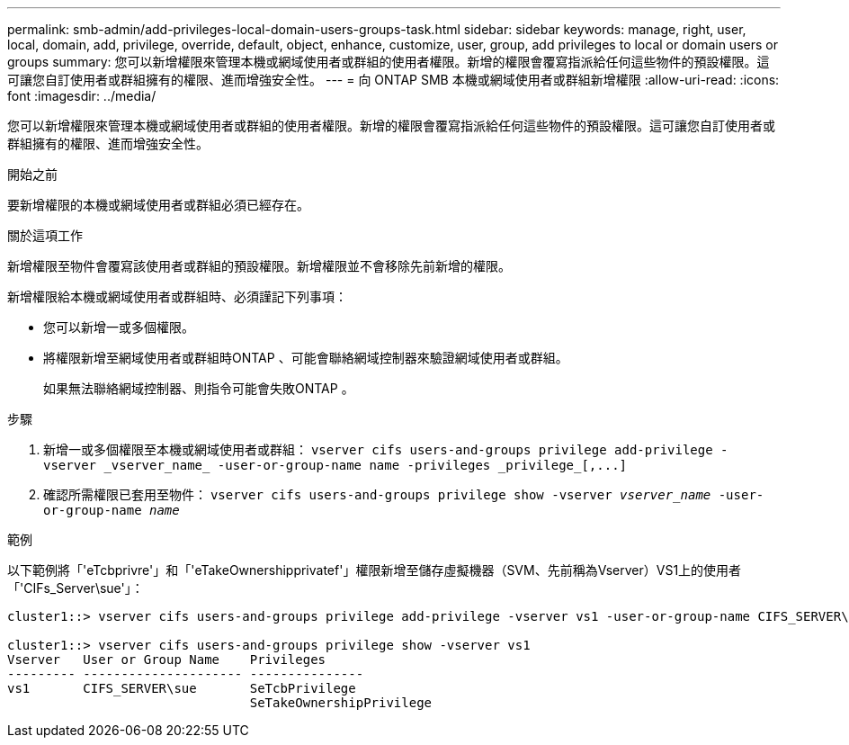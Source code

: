 ---
permalink: smb-admin/add-privileges-local-domain-users-groups-task.html 
sidebar: sidebar 
keywords: manage, right, user, local, domain, add, privilege, override, default, object, enhance, customize, user, group, add privileges to local or domain users or groups 
summary: 您可以新增權限來管理本機或網域使用者或群組的使用者權限。新增的權限會覆寫指派給任何這些物件的預設權限。這可讓您自訂使用者或群組擁有的權限、進而增強安全性。 
---
= 向 ONTAP SMB 本機或網域使用者或群組新增權限
:allow-uri-read: 
:icons: font
:imagesdir: ../media/


[role="lead"]
您可以新增權限來管理本機或網域使用者或群組的使用者權限。新增的權限會覆寫指派給任何這些物件的預設權限。這可讓您自訂使用者或群組擁有的權限、進而增強安全性。

.開始之前
要新增權限的本機或網域使用者或群組必須已經存在。

.關於這項工作
新增權限至物件會覆寫該使用者或群組的預設權限。新增權限並不會移除先前新增的權限。

新增權限給本機或網域使用者或群組時、必須謹記下列事項：

* 您可以新增一或多個權限。
* 將權限新增至網域使用者或群組時ONTAP 、可能會聯絡網域控制器來驗證網域使用者或群組。
+
如果無法聯絡網域控制器、則指令可能會失敗ONTAP 。



.步驟
. 新增一或多個權限至本機或網域使用者或群組： `+vserver cifs users-and-groups privilege add-privilege -vserver _vserver_name_ -user-or-group-name name -privileges _privilege_[,...]+`
. 確認所需權限已套用至物件： `vserver cifs users-and-groups privilege show -vserver _vserver_name_ ‑user-or-group-name _name_`


.範例
以下範例將「'eTcbprivre'」和「'eTakeOwnershipprivatef'」權限新增至儲存虛擬機器（SVM、先前稱為Vserver）VS1上的使用者「'CIFs_Server\sue'」：

[listing]
----
cluster1::> vserver cifs users-and-groups privilege add-privilege -vserver vs1 -user-or-group-name CIFS_SERVER\sue -privileges SeTcbPrivilege,SeTakeOwnershipPrivilege

cluster1::> vserver cifs users-and-groups privilege show -vserver vs1
Vserver   User or Group Name    Privileges
--------- --------------------- ---------------
vs1       CIFS_SERVER\sue       SeTcbPrivilege
                                SeTakeOwnershipPrivilege
----